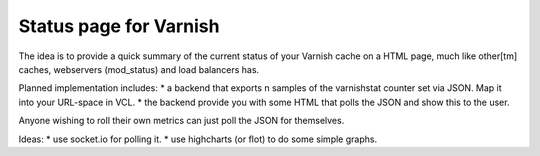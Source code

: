 Status page for Varnish
=======================

The idea is to provide a quick summary of the current status of your Varnish
cache on a HTML page, much like other[tm] caches, webservers (mod_status) and
load balancers has.

Planned implementation includes:
* a backend that exports n samples of the varnishstat counter set via JSON. Map it into your URL-space in VCL. 
* the backend provide you with some HTML that polls the JSON and show this to the user.

Anyone wishing to roll their own metrics can just poll the JSON for themselves.

Ideas:
* use socket.io for polling it.
* use highcharts (or flot) to do some simple graphs.



